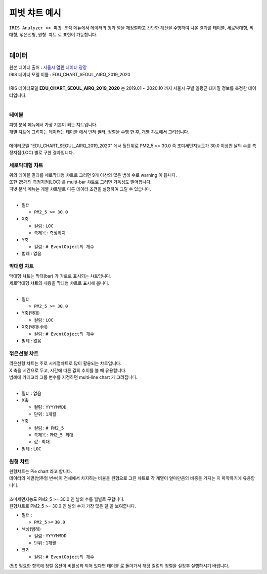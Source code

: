 
=============================
피벗 챠트 예시
=============================

| ``IRIS Analyzer >> 피벗 분석``  메뉴에서 데이터의 행과 열을 재정렬하고 간단한 계산을 수행하여 나온 결과를 ``테이블``, ``세로막대형``, ``막대형``, ``꺾은선형``, ``원형 챠트`` 로 표현이 가능합니다.
| 

-------------------------
데이터
-------------------------

| 원본 데이터 출처  :  `서울시 열린 데이터 광장 <http://data.seoul.go.kr/dataList/OA-2218/S/1/datasetView.do>`__  
| IRIS 데이터 모델 이름 : EDU_CHART_SEOUL_AIRQ_2019_2020
|
| IRIS 데이터모델 **EDU_CHART_SEOUL_AIRQ_2019_2020**  는 2019.01 ~ 2020.10 까지 서울시 구별 일평균 대기질 정보를 측정한 데이터입니다.
|
.. image:: ./images/03_pivot_table/03_pivot_table_01.png
    :alt: 예제 데이터 EDU_CHART_SEOUL_AIRQ_2019_2020



테이블
=======================================

| 피벗 분석 메뉴에서 가장 기본이 되는 챠트입니다.
| 개별 챠트에 그려지는 데이터는 ``테이블`` 에서 먼저 필터, 정렬을 수행 한 후, 개별 챠트에서 그려집니다.
| 
| 데이터모델 "EDU_CHART_SEOUL_AIRQ_2019_2020" 에서 월단위로 PM2_5 >= 30.0 즉 초미세먼지농도가 30.0 이상인 날의 수를 측정지점(LOC) 별로 구한 결과입니다.

.. image:: ./images/04_pivot_chart/04_pivot_chart_01.png
    :alt: 차트기능구성


세로막대형 챠트
===============================================================

| 위의 테이블 결과를 세로막대형 챠트로 그리면 9개 이상의 많은 범례 수로 warning 이 뜹니다.
| 또한 25개의 측정지점(LOC) 를 multi-bar 챠트로 그리면 가독성도 떨어집니다.
| 피벗 분석 메뉴는 개별 챠트별로 다른 데이터 조건을 설정하여 그릴 수 있습니다.
|
.. code::
    전체 기간의 데이터에서 초미세먼지농도(PM2_5)가 30.0 이상인 날의 수를 구해서 측정지점(LOC) 별로 세로막대형 챠트로 그립니다.
    어느 측정지점이 초미세먼지농도(PM2_5)가 30.0 이상인 날이 많았는지 파악할 수 있습니다.

- 필터 
  
  - ``PM2_5 >= 30.0``

- X축
  
  - 컬럼 : ``LOC``
  - 축제목 : ``측정위치``
  
- Y축 
  
  - 컬럼 : ``# EventObject의 개수``

- 범례 : 없음


.. image:: ./images/04_pivot_chart/04_pivot_chart_02.png
    :alt: 차트기능구성


막대형 챠트
===============================================================

| 막대형 챠트는 막대(bar) 가 가로로 표시되는 챠트입니다.
| 세로막대형 챠트의 내용을 막대형 챠트로 표시해 봅니다.
| 
- 필터 
  
  - ``PM2_5 >= 30.0``

- Y축(막대)
  
  - 컬럼 : ``LOC``

- X축(막대너비)
  
  - 컬럼 : ``# EventObject의 개수``

- 범례 : 없음

.. image:: ./images/04_pivot_chart/04_pivot_chart_03.png
    :alt: 차트기능구성



꺾은선형 챠트
===============================================================

| 꺾은선형 챠트는 주로 시계열챠트로 많이 활용되는 챠트입니다.
| X 축을 시간으로 두고, 시간에 따른 값의 추이를 볼 때 유용합니다.
| 범례에 카테고리 그룹 변수를 지정하면 multi-line chart 가 그려집니다.
|
- 필터 : 없음

- X축
  
  - 컬럼 : ``YYYYMMDD``
  - 단위 : ``1개월``

- Y축
  
  - 컬럼 : ``# PM2_5``
  - 축제목 : ``PM2_5 최대``
  - 값 : ``최대``

- 범례 : ``LOC`` 


.. image:: ./images/04_pivot_chart/04_pivot_chart_04.png
    :alt: 차트기능구성



원형 챠트
===============================================================

| 원형챠트는 Pie chart 라고 합니다.
| 데이터의 계열(범주형 변수)이 전체에서 차지하는 비율을 원형으로 그린 챠트로 각 계열이 얼마만큼의 비중을 가지는 지 파악하기에 유용합니다.
|
| 초미세먼지농도 PM2_5 >= 30.0 인 날의 수를 월별로 구합니다.
| 원형챠트로 PM2_5 >= 30.0 인 날의 수가 가장 많은 ``달`` 을 보여줍니다.

- 필터 :
  
  - ``PM2_5``  ``>=`` ``30.0``

- 색상(범례)
  
  - 컬럼 : ``YYYYMMDD``
  - 단위 : ``1개월``

- 크기
  
  - 컬럼 : ``# EventObject의 개수``


.. image:: ./images/04_pivot_chart/04_pivot_chart_05.png
    :alt: 차트기능구성


| (팁!) 필요한 항목에 정렬 옵션이 비활성화 되어 있다면 ``테이블`` 로 돌아가서 해당 컬럼의 정렬을 설정후 실행하시기 바랍니다.
